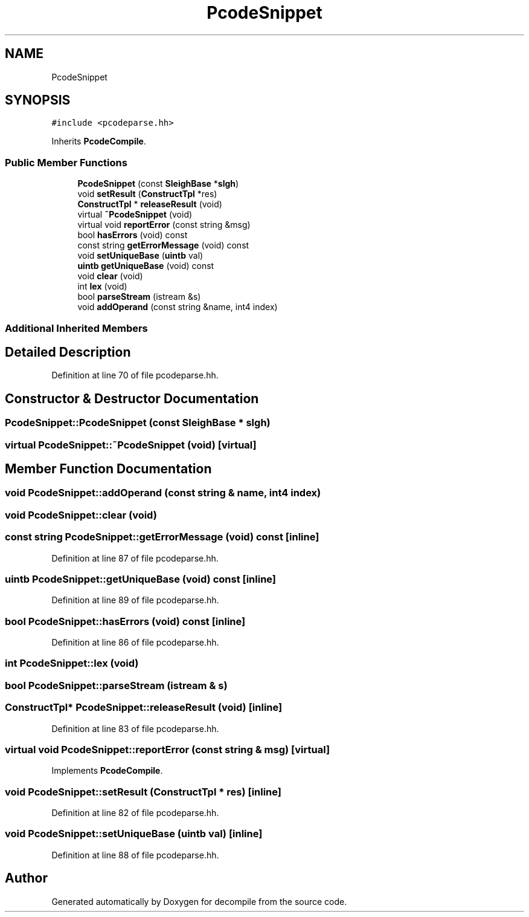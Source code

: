 .TH "PcodeSnippet" 3 "Sun Apr 14 2019" "decompile" \" -*- nroff -*-
.ad l
.nh
.SH NAME
PcodeSnippet
.SH SYNOPSIS
.br
.PP
.PP
\fC#include <pcodeparse\&.hh>\fP
.PP
Inherits \fBPcodeCompile\fP\&.
.SS "Public Member Functions"

.in +1c
.ti -1c
.RI "\fBPcodeSnippet\fP (const \fBSleighBase\fP *\fBslgh\fP)"
.br
.ti -1c
.RI "void \fBsetResult\fP (\fBConstructTpl\fP *res)"
.br
.ti -1c
.RI "\fBConstructTpl\fP * \fBreleaseResult\fP (void)"
.br
.ti -1c
.RI "virtual \fB~PcodeSnippet\fP (void)"
.br
.ti -1c
.RI "virtual void \fBreportError\fP (const string &msg)"
.br
.ti -1c
.RI "bool \fBhasErrors\fP (void) const"
.br
.ti -1c
.RI "const string \fBgetErrorMessage\fP (void) const"
.br
.ti -1c
.RI "void \fBsetUniqueBase\fP (\fBuintb\fP val)"
.br
.ti -1c
.RI "\fBuintb\fP \fBgetUniqueBase\fP (void) const"
.br
.ti -1c
.RI "void \fBclear\fP (void)"
.br
.ti -1c
.RI "int \fBlex\fP (void)"
.br
.ti -1c
.RI "bool \fBparseStream\fP (istream &s)"
.br
.ti -1c
.RI "void \fBaddOperand\fP (const string &name, int4 index)"
.br
.in -1c
.SS "Additional Inherited Members"
.SH "Detailed Description"
.PP 
Definition at line 70 of file pcodeparse\&.hh\&.
.SH "Constructor & Destructor Documentation"
.PP 
.SS "PcodeSnippet::PcodeSnippet (const \fBSleighBase\fP * slgh)"

.SS "virtual PcodeSnippet::~PcodeSnippet (void)\fC [virtual]\fP"

.SH "Member Function Documentation"
.PP 
.SS "void PcodeSnippet::addOperand (const string & name, int4 index)"

.SS "void PcodeSnippet::clear (void)"

.SS "const string PcodeSnippet::getErrorMessage (void) const\fC [inline]\fP"

.PP
Definition at line 87 of file pcodeparse\&.hh\&.
.SS "\fBuintb\fP PcodeSnippet::getUniqueBase (void) const\fC [inline]\fP"

.PP
Definition at line 89 of file pcodeparse\&.hh\&.
.SS "bool PcodeSnippet::hasErrors (void) const\fC [inline]\fP"

.PP
Definition at line 86 of file pcodeparse\&.hh\&.
.SS "int PcodeSnippet::lex (void)"

.SS "bool PcodeSnippet::parseStream (istream & s)"

.SS "\fBConstructTpl\fP* PcodeSnippet::releaseResult (void)\fC [inline]\fP"

.PP
Definition at line 83 of file pcodeparse\&.hh\&.
.SS "virtual void PcodeSnippet::reportError (const string & msg)\fC [virtual]\fP"

.PP
Implements \fBPcodeCompile\fP\&.
.SS "void PcodeSnippet::setResult (\fBConstructTpl\fP * res)\fC [inline]\fP"

.PP
Definition at line 82 of file pcodeparse\&.hh\&.
.SS "void PcodeSnippet::setUniqueBase (\fBuintb\fP val)\fC [inline]\fP"

.PP
Definition at line 88 of file pcodeparse\&.hh\&.

.SH "Author"
.PP 
Generated automatically by Doxygen for decompile from the source code\&.
